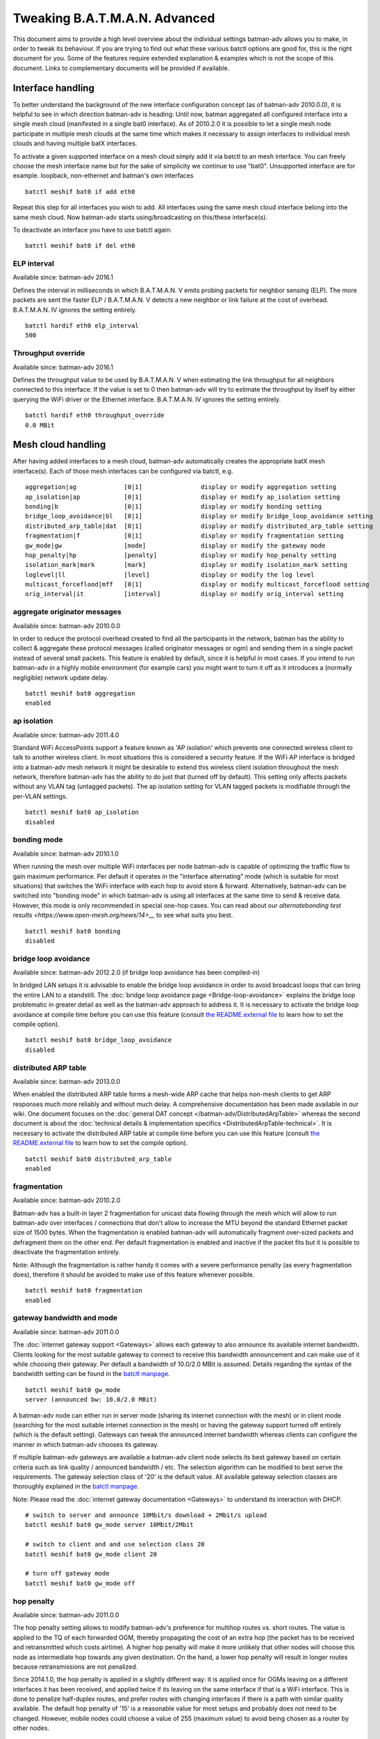 .. SPDX-License-Identifier: GPL-2.0

Tweaking B.A.T.M.A.N. Advanced
==============================

This document aims to provide a high level overview about the individual
settings batman-adv allows you to make, in order to tweak its behaviour.
If you are trying to find out what these various batctl options are good
for, this is the right document for you. Some of the features require
extended explanation & examples which is not the scope of this document.
Links to complementary documents will be provided if available.

Interface handling
------------------

To better understand the background of the new interface configuration
concept (as of batman-adv 2010.0.0), it is helpful to see in which
direction batman-adv is heading: Until now, batman aggregated all
configured interface into a single mesh cloud (manifested in a single
bat0 interface). As of 2010.2.0 it is possible to let a single mesh node
participate in mutliple mesh clouds at the same time which makes it
necessary to assign interfaces to individual mesh clouds and having
multiple batX interfaces.

To activate a given supported interface on a mesh cloud simply add it
via batctl to an mesh interface. You can freely choose the mesh
interface name but for the sake of simplicity we continue to use "bat0".
Unsupported interface are for example. loopback, non-ethernet and
batman's own interfaces

::

   batctl meshif bat0 if add eth0

Repeat this step for all interfaces you wish to add. All interfaces
using the same mesh cloud interface belong into the same mesh cloud. Now
batman-adv starts using/broadcasting on this/these interface(s).

To deactivate an interface you have to use batctl again:

::

   batctl meshif bat0 if del eth0

ELP interval
~~~~~~~~~~~~

Available since: batman-adv 2016.1

Defines the interval in milliseconds in which B.A.T.M.A.N. V emits
probing packets for neighbor sensing (ELP). The more packets are sent
the faster ELP / B.A.T.M.A.N. V detects a new neighbor or link failure
at the cost of overhead. B.A.T.M.A.N. IV ignores the setting entirely.

::

   batctl hardif eth0 elp_interval
   500

Throughput override
~~~~~~~~~~~~~~~~~~~

Available since: batman-adv 2016.1

Defines the throughput value to be used by B.A.T.M.A.N. V when
estimating the link throughput for all neighbors connected to this
interface. If the value is set to 0 then batman-adv will try to estimate
the throughput by itself by either querying the WiFi driver or the
Ethernet interface. B.A.T.M.A.N. IV ignores the setting entirely.

::

   batctl hardif eth0 throughput_override
   0.0 MBit

Mesh cloud handling
-------------------

After having added interfaces to a mesh cloud, batman-adv automatically
creates the appropriate batX mesh interface(s). Each of those mesh
interfaces can be configured via batctl, e.g.

::

           aggregation|ag             [0|1]                display or modify aggregation setting
           ap_isolation|ap            [0|1]                display or modify ap_isolation setting
           bonding|b                  [0|1]                display or modify bonding setting
           bridge_loop_avoidance|bl   [0|1]                display or modify bridge_loop_avoidance setting
           distributed_arp_table|dat  [0|1]                display or modify distributed_arp_table setting
           fragmentation|f            [0|1]                display or modify fragmentation setting
           gw_mode|gw                 [mode]               display or modify the gateway mode
           hop_penalty|hp             [penalty]            display or modify hop_penalty setting
           isolation_mark|mark        [mark]               display or modify isolation_mark setting
           loglevel|ll                [level]              display or modify the log level
           multicast_forceflood|mff   [0|1]                display or modify multicast_forceflood setting
           orig_interval|it           [interval]           display or modify orig_interval setting

aggregate originator messages
~~~~~~~~~~~~~~~~~~~~~~~~~~~~~

Available since: batman-adv 2010.0.0

In order to reduce the protocol overhead created to find all the
participants in the network, batman has the ability to collect &
aggregate these protocol messages (called originator messages or ogm)
and sending them in a single packet instead of several small packets.
This feature is enabled by default, since it is helpful in most cases.
If you intend to run batman-adv in a highly mobile environment (for
example cars) you might want to turn it off as it introduces a (normally
negligible) network update delay.

::

   batctl meshif bat0 aggregation
   enabled

ap isolation
~~~~~~~~~~~~

Available since: batman-adv 2011.4.0

Standard WiFi AccessPoints support a feature known as 'AP isolation'
which prevents one connected wireless client to talk to another wireless
client. In most situations this is considered a security feature. If the
WiFi AP interface is bridged into a batman-adv mesh network it might be
desirable to extend this wireless client isolation throughout the mesh
network, therefore batman-adv has the ability to do just that (turned
off by default). This setting only affects packets without any VLAN tag
(untagged packets). The ap isolation setting for VLAN tagged packets is
modifiable through the per-VLAN settings.

::

   batctl meshif bat0 ap_isolation
   disabled

bonding mode
~~~~~~~~~~~~

Available since: batman-adv 2010.1.0

When running the mesh over multiple WiFi interfaces per node batman-adv
is capable of optimizing the traffic flow to gain maximum performance.
Per default it operates in the "interface alternating" mode (which is
suitable for most situations) that switches the WiFi interface with each
hop to avoid store & forward. Alternatively, batman-adv can be switched
into "bonding mode" in which batman-adv is using all interfaces at the
same time to send & receive data. However, this mode is only recommended
in special one-hop cases. You can read about our
`alternatebonding test results <https://www.open-mesh.org/news/14>__`
to see what suits you best.

::

   batctl meshif bat0 bonding
   disabled

bridge loop avoidance
~~~~~~~~~~~~~~~~~~~~~

Available since: batman-adv 2012.2.0 (if bridge loop avoidance has been
compiled-in)

In bridged LAN setups it is advisable to enable the bridge loop
avoidance in order to avoid broadcast loops that can bring the entire
LAN to a standstill. The :doc:`bridge loop avoidance page <Bridge-loop-avoidance>` explains the bridge loop problematic in greater detail as well
as the batman-adv approach to address it.
It is necessary to activate the bridge loop avoidance at compile time
before you can use this feature (consult `the README.external
file <https://git.open-mesh.org/batman-adv.git/tree/README.external.rst>`__
to learn how to set the compile option).

::

   batctl meshif bat0 bridge_loop_avoidance
   disabled

distributed ARP table
~~~~~~~~~~~~~~~~~~~~~

Available since: batman-adv 2013.0.0

When enabled the distributed ARP table forms a mesh-wide ARP cache
that helps non-mesh clients to get ARP responses much more reliably
and without much delay. A comprehensive documentation has been made
available in our wiki. One document focuses on the
:doc:`general DAT concept </batman-adv/DistributedArpTable>` whereas the
second document is about the :doc:`technical details & implementation specifics <DistributedArpTable-technical>`.
It is necessary to activate the distributed ARP table at compile time
before you can use this feature (consult `the README.external
file <https://git.open-mesh.org/batman-adv.git/tree/README.external.rst>`__
to learn how to set the compile option).

::

   batctl meshif bat0 distributed_arp_table
   enabled

fragmentation
~~~~~~~~~~~~~

Available since: batman-adv 2010.2.0

Batman-adv has a built-in layer 2 fragmentation for unicast data flowing
through the mesh which will allow to run batman-adv over interfaces /
connections that don't allow to increase the MTU beyond the standard
Ethernet packet size of 1500 bytes. When the fragmentation is enabled
batman-adv will automatically fragment over-sized packets and defragment
them on the other end. Per default fragmentation is enabled and inactive
if the packet fits but it is possible to deactivate the fragmentation
entirely.

Note: Although the fragmentation is rather handy it comes with a severe
performance penalty (as every fragmentation does), therefore it should
be avoided to make use of this feature whenever possible.

::

   batctl meshif bat0 fragmentation
   enabled

gateway bandwidth and mode
~~~~~~~~~~~~~~~~~~~~~~~~~~

Available since: batman-adv 2011.0.0

The :doc:`internet gateway support <Gateways>` allows each gateway to also
announce its available internet bandwidth. Clients looking for the most
suitable gateway to connect to receive this bandwidth announcement and
can make use of it while choosing their gateway. Per default a bandwidth
of 10.0/2.0 MBit is assumed. Details regarding the syntax of the
bandwidth setting can be found in the `batctl
manpage <https://downloads.open-mesh.org/batman/manpages/batctl.8.html>`__.

::

   batctl meshif bat0 gw_mode
   server (announced bw: 10.0/2.0 MBit)

A batman-adv node can either run in server mode (sharing its internet
connection with the mesh) or in client mode (searching for the most
suitable internet connection in the mesh) or having the gateway support
turned off entirely (which is the default setting). Gateways can tweak
the announced internet bandwidth whereas clients can configure the
manner in which batman-adv chooses its gateway.

If multiple batman-adv gateways are available a batman-adv client node
selects its best gateway based on certain criteria such as link quality
/ announced bandwidth / etc. The selection algorithm can be modified to
best serve the requirements. The gateway selection class of '20' is the
default value. All available gateway selection classes are thoroughly
explained in the `batctl
manpage <https://downloads.open-mesh.org/batman/manpages/batctl.8.html>`__.

Note: Please read the :doc:`internet gateway documentation <Gateways>` to
understand its interaction with DHCP.

::

   # switch to server and announce 10Mbit/s download + 2Mbit/s upload
   batctl meshif bat0 gw_mode server 10Mbit/2Mbit

   # switch to client and and use selection class 20
   batctl meshif bat0 gw_mode client 20

   # turn off gateway mode
   batctl meshif bat0 gw_mode off

hop penalty
~~~~~~~~~~~

Available since: batman-adv 2011.0.0

The hop penalty setting allows to modify batman-adv's preference for
multihop routes vs. short routes. The value is applied to the TQ of each
forwarded OGM, thereby propagating the cost of an extra hop (the packet
has to be received and retransmitted which costs airtime). A higher hop
penalty will make it more unlikely that other nodes will choose this
node as intermediate hop towards any given destination. On the hand, a
lower hop penalty will result in longer routes because retransmissions
are not penalized.

Since 2014.1.0, the hop penalty is applied in a slightly different way:
it is applied once for OGMs leaving on a different interfaces it has
been received, and applied twice if its leaving on the same interface if
that is a WiFi interface. This is done to penalize half-duplex routes,
and prefer routes with changing interfaces if there is a path with
similar quality available. The default hop penalty of '15' is a
reasonable value for most setups and probably does not need to be
changed. However, mobile nodes could choose a value of 255 (maximum
value) to avoid being chosen as a router by other nodes.

::

   batctl meshif bat0 hop_penalty
   30

isolation mark
~~~~~~~~~~~~~~

Available since: batman-adv 2014.1.0

The isolation mark is an extension to the 'ap isolation' that allows the
user to decide which client has to be classified as isolated by means of
firewall rules, thus increasing the flexibility of the AP isolation
feature. batman-adv extracts the fwmark that the firewall attached to
each packet it receives through the mesh-interface and decides based on
this value if the source client has to be considered as isolated or not.
The isolation mark needs to be configured in batman-adv in the form
'value/mask'. Configuration and application details can be found on the
:doc:`extended ap isolation page </batman-adv/Extended-isolation>`.

::

   batctl meshif bat0 isolation_mark
   0x00000000/0x00000000

log level
~~~~~~~~~

Available since: batman-adv 2010.1.0

The standard warning and error messages which help to setup & operate
batman-adv are sent to the kernel log. However, batman-adv also offers
extended logs that can be used to understand and/or debug the routing
protocol. Keep in mind that it is necessary to activate debugging at
compile time before you can use these facilities (consult `the
README.external
file <https://git.open-mesh.org/batman-adv.git/tree/README.external.rst>`__
to learn how to set the compile option). Per default, the logging is
deactivated (log level: 0).

::

   batctl meshif bat0 loglevel
   [x] all debug output disabled (none)
   [ ] messages related to routing / flooding / broadcasting (batman)
   [ ] messages related to route added / changed / deleted (routes)
   [ ] messages related to translation table operations (tt)
   [ ] messages related to bridge loop avoidance (bla)
   [ ] messages related to arp snooping and distributed arp table (dat)
   [ ] messages related to multicast (mcast)
   [ ] messages related to throughput meter (tp)

multicast mode
~~~~~~~~~~~~~~

Available since: batman-adv 2014.2.0

Enables more efficient, group aware multicast forwarding
infrastructure in batman-adv. Aiming to reduce unnecessary packet
transmissions, this optimization announces multicast listeners via the
translation table mechanism, thereby signaling interest in certain
multicast traffic. Based on this information, batman-adv can make a
decision how to forward the traffic with the least negative impact on
the network. If disabled multicast traffic is forwarded to the every
node in the network (broadcast).
The :doc:`multicast optimization documentation <Multicast-optimizations>`
provides an excellent starting point to learn about the general ideas
of these optimizations.

::

   batctl meshif bat0 multicast_mode
   enabled

originator interval
~~~~~~~~~~~~~~~~~~~

Available since: batman-adv 2010.0.0

The value specifies the interval (milliseconds) in which batman-adv
floods the network with its protocol information. The default value of
one message per second allows batman to recognize a route change (in its
near neighborhood) within a timeframe of maximal one minute (most likely
much sooner). In a very static environment (batman nodes are not moving,
rare ups & downs of nodes) you might want to increase the value to save
bandwidth. On the other hand, it might prove helpful to decrease the
value in a highly mobile environment (e.g. the aforementioned cars) but
keep in mind that this will drastically increase the traffic. Unless you
experience problems with your setup, it is suggested you keep the
default value.

::

   batctl meshif bat0 orig_interval
   1000

routing algorithm
~~~~~~~~~~~~~~~~~

Available since: batman-adv 2012.1.0

Retrieve the configured routing algorithm of the bat0 interface:

::

   batctl ra
   BATMAN_IV

Note: The routing algorithm configuration has an effect upon creation of
a new batX interface only. The newly created mesh cloud uses the the
routing algorithm configured at this point. It is not possible to change
the routing algorithm of an already existing batX interface.

To allow changing the routing algorithm even before a batX interface was
created this configuration option was implemented as a module parameter.
Modifying it's configuration is as easy as every other configuration
option:

::

   batctl ra BATMAN_IV

How to retrieve the list of available routing algorithms is explained
:doc:`on this page <Understand-your-batman-adv-network>`.

VLAN handling
-------------

The batX mesh interface created by batman-adv also supports VLANs which
enables the administrator to configure virtual networks with independent
settings on top of a single mesh cloud. It might be desirable to run the
different VLANs with different batman-adv settings. Therefore,
batman-adv offers per-VLAN settings since batman-adv 2014.0.0.

For example, after adding VLAN 0 and VLAN 1 on top of bat0, the commands
can be accessed via the vlan id:

::

   # vlan 1
   batctl meshif bat0 vid 1 ap_isolation
   disabled

   # vlan 0
   batctl meshif bat0 vid 0 ap_isolation
   disabled

or vlan name

::

   # vlan 1
   batctl vlan bat0.1 ap_isolation
   disabled

   # vlan 0
   batctl vlan bat0.0 ap_isolation
   disabled

.. _ap-isolation-1:

ap isolation
~~~~~~~~~~~~

Available since: batman-adv 2014.0.0

Standard WiFi AccessPoints support a feature known as 'AP isolation'
which prevents one connected wireless client to talk to another wireless
client. In most situations this is considered a security feature. If the
WiFi AP interface is bridged into a batman-adv mesh network it might be
desirable to extend this wireless client isolation throughout the mesh
network, therefore batman-adv has the ability to do just that (disabled
by default).

::

   batctl meshif bat0 vid 1 ap_isolation
   disabled

Hard/slave interface handling
-----------------------------

The B.A.T.M.A.N. V routing algorithm also uses settings for the enslaved
interfaces. For example, after adding eth0 and wlan as interface to
bat0, the commands can be accessed via the hardif name:

::

   # eth0
   batctl hardif eth0 elp_interval
   disabled

   # eth1
   batctl meshif bat0 hardif eth1 elp_interval
   disabled

elp_interval
~~~~~~~~~~~~

Available since: batman-adv 2019.3

Defines the interval in milliseconds in which batman-adv emits probing
packets for neighbor sensing (ELP) in B.A.T.M.A.N. V.

::

   batctl hardif eth0 elp_interval
   disabled

throughput_override
~~~~~~~~~~~~~~~~~~~

Available since: batman-adv 2019.3

Defines the throughput value to be used by B.A.T.M.A.N. V when
estimating the link throughput using this interface. If the value is set
to 0 then batman-adv will try to retrieve the expected throughput from
the hardif (driver).

::

   batctl hardif eth0 throughput_override
   0
